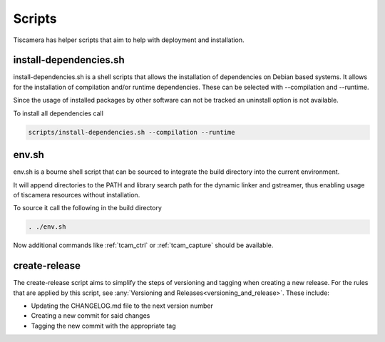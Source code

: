 #######
Scripts
#######

Tiscamera has helper scripts that aim to help with deployment and installation.

=======================
install-dependencies.sh
=======================

install-dependencies.sh is a shell scripts that allows the installation of dependencies on Debian
based systems.
It allows for the installation of compilation and/or runtime dependencies. These can be
selected with --compilation and --runtime.

Since the usage of installed packages by other software can not be tracked an uninstall option is not available.

To install all dependencies call

.. code-block:: sh

   scripts/install-dependencies.sh --compilation --runtime

======
env.sh
======

env.sh is a bourne shell script that can be sourced to integrate the build directory
into the current environment.

It will append directories to the PATH and library search path for the dynamic linker
and gstreamer, thus enabling usage of tiscamera resources without installation.

To source it call the following in the build directory

.. code-block:: sh

   . ./env.sh

Now additional commands like :ref:`tcam_ctrl` or :ref:`tcam_capture` should be available.

.. _create_release:

==============
create-release
==============

The create-release script aims to simplify the steps of versioning and tagging when creating a new release.
For the rules that are applied by this script, see :any:`Versioning and Releases<versioning_and_release>`.
These include:

- Updating the CHANGELOG.md file to the next version number
- Creating a new commit for said changes
- Tagging the new commit with the appropriate tag
